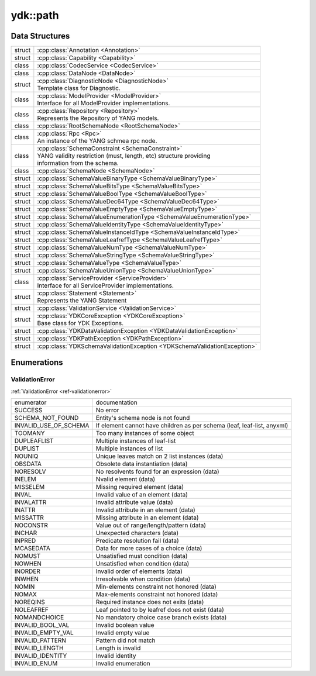 .. _ref-nmspcore:


ydk\:\:path
===============================

Data Structures
---------------

.. cpp:namespace:: ydk::path

+--------+----------------------------------------------------------------------------+
| struct | | :cpp:class:`Annotation <Annotation>`                                     |
+--------+----------------------------------------------------------------------------+
| struct | | :cpp:class:`Capability <Capability>`                                     |
+--------+----------------------------------------------------------------------------+
| class  | | :cpp:class:`CodecService <CodecService>`                                 |
+--------+----------------------------------------------------------------------------+
| class  | | :cpp:class:`DataNode <DataNode>`                                         |
+--------+----------------------------------------------------------------------------+
| struct | | :cpp:class:`DiagnosticNode <DiagnosticNode>`                             |
|        | | Template class for Diagnostic.                                           |
+--------+----------------------------------------------------------------------------+
| class  | | :cpp:class:`ModelProvider <ModelProvider>`                               |
|        | | Interface for all ModelProvider implementations.                         |
+--------+----------------------------------------------------------------------------+
| class  | | :cpp:class:`Repository <Repository>`                                     |
|        | | Represents the Repository of YANG models.                                |
+--------+----------------------------------------------------------------------------+
| class  | | :cpp:class:`RootSchemaNode <RootSchemaNode>`                             |
+--------+----------------------------------------------------------------------------+
| class  | | :cpp:class:`Rpc <Rpc>`                                                   |
|        | | An instance of the YANG schmea rpc node.                                 |
+--------+----------------------------------------------------------------------------+
| class  | | :cpp:class:`SchemaConstraint <SchemaConstraint>`                         |
|        | | YANG validity restriction (must, length, etc) structure providing        |
|        | | information from the schema.                                             |
+--------+----------------------------------------------------------------------------+
| class  | | :cpp:class:`SchemaNode <SchemaNode>`                                     |
+--------+----------------------------------------------------------------------------+
| struct | | :cpp:class:`SchemaValueBinaryType <SchemaValueBinaryType>`               |
+--------+----------------------------------------------------------------------------+
| struct | | :cpp:class:`SchemaValueBitsType <SchemaValueBitsType>`                   |
+--------+----------------------------------------------------------------------------+
| struct | | :cpp:class:`SchemaValueBoolType <SchemaValueBoolType>`                   |
+--------+----------------------------------------------------------------------------+
| struct | | :cpp:class:`SchemaValueDec64Type <SchemaValueDec64Type>`                 |
+--------+----------------------------------------------------------------------------+
| struct | | :cpp:class:`SchemaValueEmptyType <SchemaValueEmptyType>`                 |
+--------+----------------------------------------------------------------------------+
| struct | | :cpp:class:`SchemaValueEnumerationType <SchemaValueEnumerationType>`     |
+--------+----------------------------------------------------------------------------+
| struct | | :cpp:class:`SchemaValueIdentityType <SchemaValueIdentityType>`           |
+--------+----------------------------------------------------------------------------+
| struct | | :cpp:class:`SchemaValueInstanceIdType <SchemaValueInstanceIdType>`       |
+--------+----------------------------------------------------------------------------+
| struct | | :cpp:class:`SchemaValueLeafrefType <SchemaValueLeafrefType>`             |
+--------+----------------------------------------------------------------------------+
| struct | | :cpp:class:`SchemaValueNumType <SchemaValueNumType>`                     |
+--------+----------------------------------------------------------------------------+
| struct | | :cpp:class:`SchemaValueStringType <SchemaValueStringType>`               |
+--------+----------------------------------------------------------------------------+
| struct | | :cpp:class:`SchemaValueType <SchemaValueType>`                           |
+--------+----------------------------------------------------------------------------+
| struct | | :cpp:class:`SchemaValueUnionType <SchemaValueUnionType>`                 |
+--------+----------------------------------------------------------------------------+
| class  | | :cpp:class:`ServiceProvider <ServiceProvider>`                           |
|        | | Interface for all ServiceProvider implementations.                       |
+--------+----------------------------------------------------------------------------+
| struct | | :cpp:class:`Statement <Statement>`                                       |
|        | | Represents the YANG Statement                                            |
+--------+----------------------------------------------------------------------------+
| struct | | :cpp:class:`ValidationService <ValidationService>`                       |
+--------+----------------------------------------------------------------------------+
| struct | | :cpp:class:`YDKCoreException <YDKCoreException>`                         |
|        | | Base class for YDK Exceptions.                                           |
+--------+----------------------------------------------------------------------------+
| struct | | :cpp:class:`YDKDataValidationException <YDKDataValidationException>`     |
+--------+----------------------------------------------------------------------------+
| struct | | :cpp:class:`YDKPathException <YDKPathException>`                         |
+--------+----------------------------------------------------------------------------+
| struct | | :cpp:class:`YDKSchemaValidationException <YDKSchemaValidationException>` |
+--------+----------------------------------------------------------------------------+

Enumerations
------------

ValidationError
~~~~~~~~~~~~~~~
:ref:`ValidationError <ref-validationerror>`

+------------------------+--------------------------------------------------------------------------+
| enumerator             | | documentation                                                          |
+------------------------+--------------------------------------------------------------------------+
| SUCCESS                | | No error                                                               |
+------------------------+--------------------------------------------------------------------------+
| SCHEMA_NOT_FOUND       | | Entity's schema node is not found                                      |
+------------------------+--------------------------------------------------------------------------+
| INVALID_USE_OF_SCHEMA  | | If element cannot have children as per schema (leaf, leaf-list, anyxml)|
+------------------------+--------------------------------------------------------------------------+
| TOOMANY                | | Too many instances of some object                                      |
+------------------------+--------------------------------------------------------------------------+
| DUPLEAFLIST            | | Multiple instances of leaf-list                                        |
+------------------------+--------------------------------------------------------------------------+
| DUPLIST                | | Multiple instances of list                                             |
+------------------------+--------------------------------------------------------------------------+
| NOUNIQ                 | | Unique leaves match on 2 list instances (data)                         |
+------------------------+--------------------------------------------------------------------------+
| OBSDATA                | | Obsolete data instantiation (data)                                     |
+------------------------+--------------------------------------------------------------------------+
| NORESOLV               | | No resolvents found for an expression (data)                           |
+------------------------+--------------------------------------------------------------------------+
| INELEM                 | | Nvalid element (data)                                                  |
+------------------------+--------------------------------------------------------------------------+
| MISSELEM               | | Missing required element (data)                                        |
+------------------------+--------------------------------------------------------------------------+
| INVAL                  | | Invalid value of an element (data)                                     |
+------------------------+--------------------------------------------------------------------------+
| INVALATTR              | | Invalid attribute value (data)                                         |
+------------------------+--------------------------------------------------------------------------+
| INATTR                 | | Invalid attribute in an element (data)                                 |
+------------------------+--------------------------------------------------------------------------+
| MISSATTR               | | Missing attribute in an element (data)                                 |
+------------------------+--------------------------------------------------------------------------+
| NOCONSTR               | | Value out of range/length/pattern (data)                               |
+------------------------+--------------------------------------------------------------------------+
| INCHAR                 | | Unexpected characters (data)                                           |
+------------------------+--------------------------------------------------------------------------+
| INPRED                 | | Predicate resolution fail (data)                                       |
+------------------------+--------------------------------------------------------------------------+
| MCASEDATA              | | Data for more cases of a choice (data)                                 |
+------------------------+--------------------------------------------------------------------------+
| NOMUST                 | | Unsatisfied must condition (data)                                      |
+------------------------+--------------------------------------------------------------------------+
| NOWHEN                 | | Unsatisfied when condition (data)                                      |
+------------------------+--------------------------------------------------------------------------+
| INORDER                | | Invalid order of elements (data)                                       |
+------------------------+--------------------------------------------------------------------------+
| INWHEN                 | | Irresolvable when condition (data)                                     |
+------------------------+--------------------------------------------------------------------------+
| NOMIN                  | | Min-elements constraint not honored (data)                             |
+------------------------+--------------------------------------------------------------------------+
| NOMAX                  | | Max-elements constraint not honored (data)                             |
+------------------------+--------------------------------------------------------------------------+
| NOREQINS               | | Required instance does not exits (data)                                |
+------------------------+--------------------------------------------------------------------------+
| NOLEAFREF              | | Leaf pointed to by leafref does not exist (data)                       |
+------------------------+--------------------------------------------------------------------------+
| NOMANDCHOICE           | | No mandatory choice case branch exists (data)                          |
+------------------------+--------------------------------------------------------------------------+
| INVALID_BOOL_VAL       | | Invalid boolean value                                                  |
+------------------------+--------------------------------------------------------------------------+
| INVALID_EMPTY_VAL      | | Invalid empty value                                                    |
+------------------------+--------------------------------------------------------------------------+
| INVALID_PATTERN        | | Pattern did not match                                                  |
+------------------------+--------------------------------------------------------------------------+
| INVALID_LENGTH         | | Length is invalid                                                      |
+------------------------+--------------------------------------------------------------------------+
| INVALID_IDENTITY       | | Invalid identity                                                       |
+------------------------+--------------------------------------------------------------------------+
| INVALID_ENUM           | | Invalid enumeration                                                    |
+------------------------+--------------------------------------------------------------------------+
